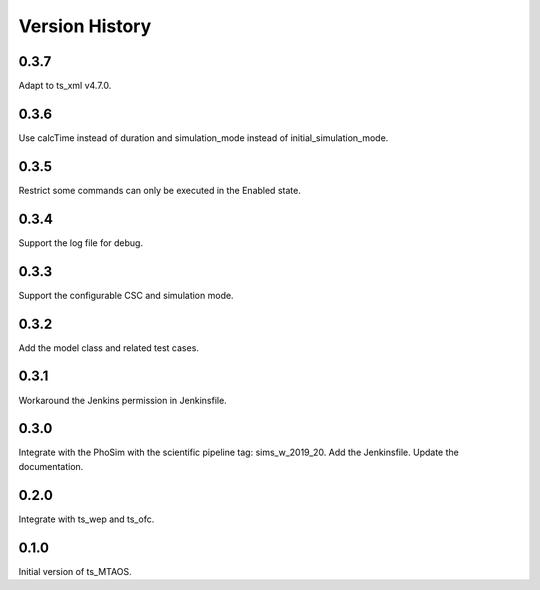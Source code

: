.. py:currentmodule:: lsst.ts.MTAOS

.. _lsst.ts.MTAOS-version_history:

##################
Version History
##################

.. _lsst.ts.MTAOS-0.3.7:

-------------
0.3.7
-------------

Adapt to ts_xml v4.7.0.

.. _lsst.ts.MTAOS-0.3.6:

-------------
0.3.6
-------------

Use calcTime instead of duration and simulation_mode instead of initial_simulation_mode.

.. _lsst.ts.MTAOS-0.3.5:

-------------
0.3.5
-------------

Restrict some commands can only be executed in the Enabled state.

.. _lsst.ts.MTAOS-0.3.4:

-------------
0.3.4
-------------

Support the log file for debug.

.. _lsst.ts.MTAOS-0.3.3:

-------------
0.3.3
-------------

Support the configurable CSC and simulation mode.

.. _lsst.ts.MTAOS-0.3.2:

-------------
0.3.2
-------------

Add the model class and related test cases.

.. _lsst.ts.MTAOS-0.3.1:

-------------
0.3.1
-------------

Workaround the Jenkins permission in Jenkinsfile.

.. _lsst.ts.MTAOS-0.3.0:

-------------
0.3.0
-------------

Integrate with the PhoSim with the scientific pipeline tag: sims_w_2019_20. Add the Jenkinsfile. Update the documentation.

.. _lsst.ts.MTAOS-0.2.0:

-------------
0.2.0
-------------

Integrate with ts_wep and ts_ofc.

.. _lsst.ts.MTAOS-0.1.0:

-------------
0.1.0
-------------

Initial version of ts_MTAOS.
